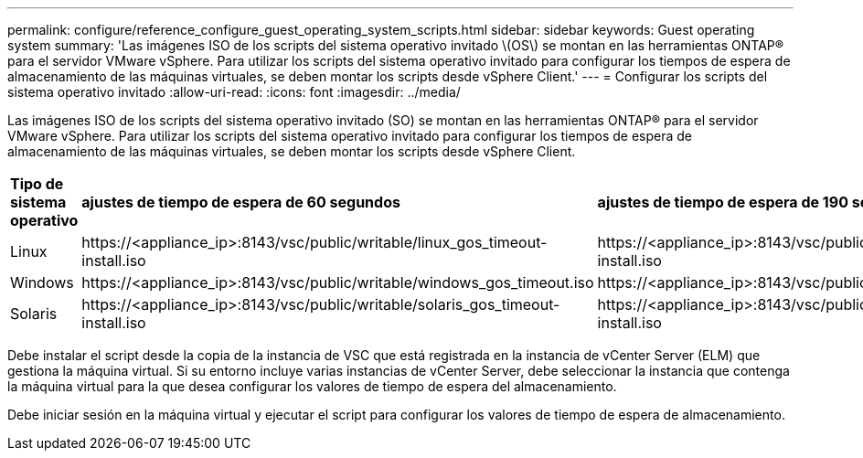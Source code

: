 ---
permalink: configure/reference_configure_guest_operating_system_scripts.html 
sidebar: sidebar 
keywords: Guest operating system 
summary: 'Las imágenes ISO de los scripts del sistema operativo invitado \(OS\) se montan en las herramientas ONTAP® para el servidor VMware vSphere. Para utilizar los scripts del sistema operativo invitado para configurar los tiempos de espera de almacenamiento de las máquinas virtuales, se deben montar los scripts desde vSphere Client.' 
---
= Configurar los scripts del sistema operativo invitado
:allow-uri-read: 
:icons: font
:imagesdir: ../media/


[role="lead"]
Las imágenes ISO de los scripts del sistema operativo invitado (SO) se montan en las herramientas ONTAP® para el servidor VMware vSphere. Para utilizar los scripts del sistema operativo invitado para configurar los tiempos de espera de almacenamiento de las máquinas virtuales, se deben montar los scripts desde vSphere Client.

|===


| *Tipo de sistema operativo* | *ajustes de tiempo de espera de 60 segundos* | *ajustes de tiempo de espera de 190 segundos* 


 a| 
Linux
 a| 
\https://<appliance_ip>:8143/vsc/public/writable/linux_gos_timeout-install.iso
 a| 
\https://<appliance_ip>:8143/vsc/public/writable/linux_gos_timeout_190-install.iso



 a| 
Windows
 a| 
\https://<appliance_ip>:8143/vsc/public/writable/windows_gos_timeout.iso
 a| 
\https://<appliance_ip>:8143/vsc/public/writable/windows_gos_timeout_190.iso



 a| 
Solaris
 a| 
\https://<appliance_ip>:8143/vsc/public/writable/solaris_gos_timeout-install.iso
 a| 
\https://<appliance_ip>:8143/vsc/public/writable/solaris_gos_timeout_190-install.iso

|===
Debe instalar el script desde la copia de la instancia de VSC que está registrada en la instancia de vCenter Server (ELM) que gestiona la máquina virtual. Si su entorno incluye varias instancias de vCenter Server, debe seleccionar la instancia que contenga la máquina virtual para la que desea configurar los valores de tiempo de espera del almacenamiento.

Debe iniciar sesión en la máquina virtual y ejecutar el script para configurar los valores de tiempo de espera de almacenamiento.
